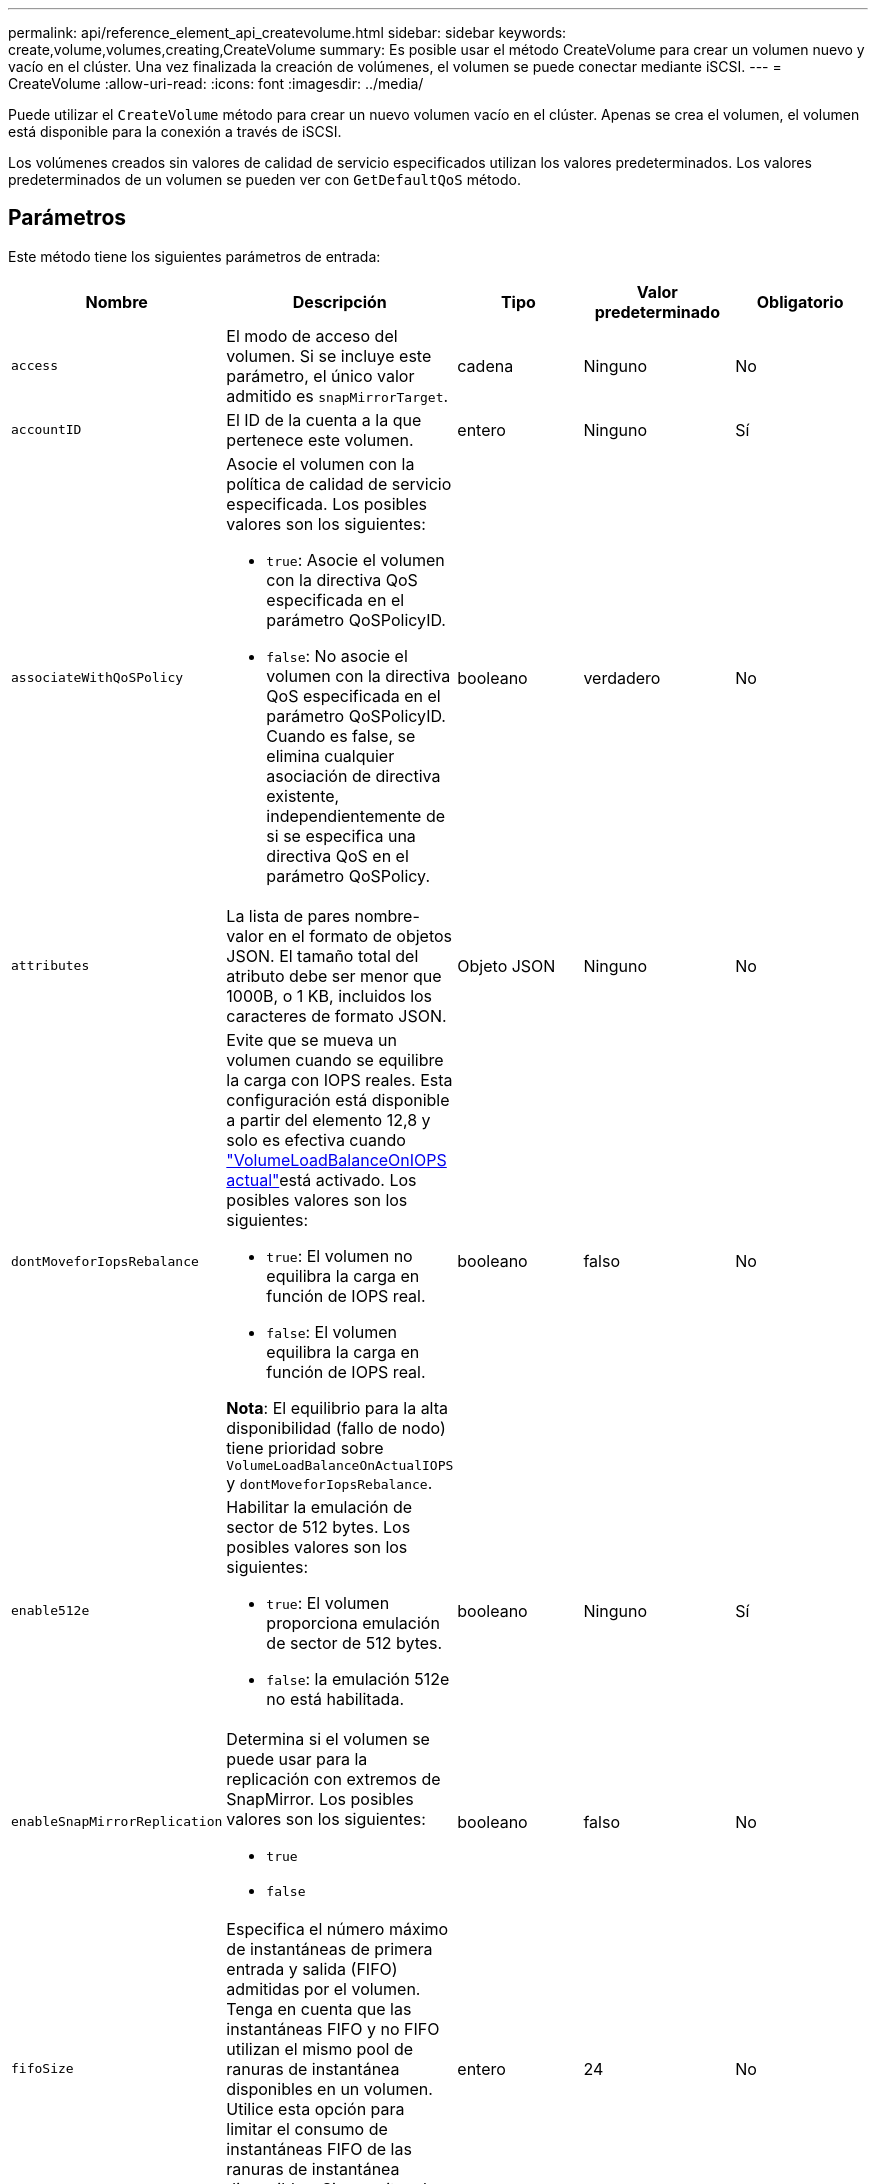 ---
permalink: api/reference_element_api_createvolume.html 
sidebar: sidebar 
keywords: create,volume,volumes,creating,CreateVolume 
summary: Es posible usar el método CreateVolume para crear un volumen nuevo y vacío en el clúster. Una vez finalizada la creación de volúmenes, el volumen se puede conectar mediante iSCSI. 
---
= CreateVolume
:allow-uri-read: 
:icons: font
:imagesdir: ../media/


[role="lead"]
Puede utilizar el `CreateVolume` método para crear un nuevo volumen vacío en el clúster. Apenas se crea el volumen, el volumen está disponible para la conexión a través de iSCSI.

Los volúmenes creados sin valores de calidad de servicio especificados utilizan los valores predeterminados. Los valores predeterminados de un volumen se pueden ver con `GetDefaultQoS` método.



== Parámetros

Este método tiene los siguientes parámetros de entrada:

|===
| Nombre | Descripción | Tipo | Valor predeterminado | Obligatorio 


| `access` | El modo de acceso del volumen. Si se incluye este parámetro, el único valor admitido es `snapMirrorTarget`. | cadena | Ninguno | No 


| `accountID` | El ID de la cuenta a la que pertenece este volumen. | entero | Ninguno | Sí 


| `associateWithQoSPolicy`  a| 
Asocie el volumen con la política de calidad de servicio especificada. Los posibles valores son los siguientes:

* `true`: Asocie el volumen con la directiva QoS especificada en el parámetro QoSPolicyID.
* `false`: No asocie el volumen con la directiva QoS especificada en el parámetro QoSPolicyID. Cuando es false, se elimina cualquier asociación de directiva existente, independientemente de si se especifica una directiva QoS en el parámetro QoSPolicy.

| booleano | verdadero | No 


| `attributes` | La lista de pares nombre-valor en el formato de objetos JSON. El tamaño total del atributo debe ser menor que 1000B, o 1 KB, incluidos los caracteres de formato JSON. | Objeto JSON | Ninguno | No 


| `dontMoveforIopsRebalance`  a| 
Evite que se mueva un volumen cuando se equilibre la carga con IOPS reales. Esta configuración está disponible a partir del elemento 12,8 y solo es efectiva cuando link:reference_element_api_enablefeature.html["VolumeLoadBalanceOnIOPS actual"]está activado. Los posibles valores son los siguientes:

* `true`: El volumen no equilibra la carga en función de IOPS real.
* `false`: El volumen equilibra la carga en función de IOPS real.


*Nota*: El equilibrio para la alta disponibilidad (fallo de nodo) tiene prioridad sobre `VolumeLoadBalanceOnActualIOPS` y `dontMoveforIopsRebalance`.
| booleano | falso | No 


| `enable512e`  a| 
Habilitar la emulación de sector de 512 bytes. Los posibles valores son los siguientes:

* `true`: El volumen proporciona emulación de sector de 512 bytes.
* `false`: la emulación 512e no está habilitada.

| booleano | Ninguno | Sí 


| `enableSnapMirrorReplication`  a| 
Determina si el volumen se puede usar para la replicación con extremos de SnapMirror. Los posibles valores son los siguientes:

* `true`
* `false`

| booleano | falso | No 


| `fifoSize` | Especifica el número máximo de instantáneas de primera entrada y salida (FIFO) admitidas por el volumen. Tenga en cuenta que las instantáneas FIFO y no FIFO utilizan el mismo pool de ranuras de instantánea disponibles en un volumen. Utilice esta opción para limitar el consumo de instantáneas FIFO de las ranuras de instantánea disponibles. Si se omite, el valor predeterminado es 24. | entero | 24 | No 


| `minFifoSize` | Especifica la cantidad mínima de ranuras de snapshot reservadas por el volumen en primer lugar de salida (FIFO). De este modo, se garantiza que si se utilizan tanto instantáneas FIFO como instantáneas no FIFO en un volumen en el que las instantáneas que no son FIFO no consumen de forma accidental demasiadas ranuras FIFO. También garantiza que al menos estas instantáneas FIFO estén siempre disponibles. Puesto que las instantáneas FIFO y no FIFO comparten la misma agrupación, el `minFifoSize` Reduce el número total de instantáneas no FIFO posibles en la misma cantidad. Si se omite, el valor predeterminado es 0. | entero | 0 | No 


| `name` | Nombre del grupo de acceso de volúmenes (puede especificarse el usuario). No es necesario ser único, pero se recomienda. Debe tener entre 1 y 64 caracteres de longitud. | cadena | Ninguno | Sí 


| `qos`  a| 
La configuración de calidad inicial de servicio para este volumen. Los valores predeterminados se utilizan si no se especifica ninguno. Los posibles valores son los siguientes:

* `minIOPS`
* `maxIOPS`
* `burstIOPS`

| Objeto QoS | Ninguno | No 


| `qosPolicyID` | El ID de la política cuya configuración de calidad de servicio debe aplicarse a los volúmenes especificados. Este parámetro es mutuamente exclusivo con el `qos` parámetro. | entero | Ninguno | No 


| `totalSize` | El tamaño total del volumen, en bytes. El tamaño se redondea al megabyte más cercano. | entero | Ninguno | Sí 
|===


== Valores devueltos

Este método tiene los siguientes valores devueltos:

|===
| Nombre | Descripción | Tipo 


 a| 
volumen
 a| 
Objeto que contiene información acerca del volumen recién creado.
 a| 
xref:reference_element_api_volume.adoc[volumen]



 a| 
ID de volumen
 a| 
El ID de volumen para el volumen recién creado.
 a| 
entero



 a| 
curva
 a| 
La curva es un conjunto de pares clave-valor. Las claves son los tamaños de I/o en bytes. Los valores representan el coste de ejecutar un IOP en un tamaño de I/o específico. La curva se calcula en relación con una operación de 4096 bytes establecida en 100 IOPS.
 a| 
Objeto JSON

|===


== Ejemplo de solicitud

Las solicitudes de este método son similares al ejemplo siguiente:

[listing]
----
{
   "method": "CreateVolume",
   "params": {
      "name": "testit",
      "accountID": 22,
      "dontMoveForIopsRebalance": true,
      "totalSize": 100000000000,
      "enable512e": false,
      "attributes": {},
      "qos": {
         "minIOPS": 500,
         "maxIOPS": 27000,
         "burstIOPS": 27000,
         "burstTime": 60
      }
   },
   "id": 1
}
----


== Ejemplo de respuesta

Este método devuelve una respuesta similar al siguiente ejemplo:

[listing]
----
{
    "id": 1,
    "result": {
        "curve": {
            "1048576": 15000,
            "131072": 1950,
            "16384": 270,
            "262144": 3900,
            "32768": 500,
            "4096": 100,
            "524288": 7600,
            "65536": 1000,
            "8192": 160
        },
        "volume": {
            "access": "readWrite",
            "accountID": 22,
            "attributes": {},
            "blockSize": 4096,
            "createTime": "2024-04-02T13:03:02Z",
            "currentProtectionScheme": "doubleHelix",
            "deleteTime": "",
            "dontMoveForIopsRebalance": true,
            "enable512e": false,
            "enableSnapMirrorReplication": false,
            "fifoSize": 24,
            "iqn": "iqn.2010-01.com.solidfire:mysqldata.677",
            "lastAccessTime": null,
            "lastAccessTimeIO": null,
            "minFifoSize": 0,
            "name": "testit",
            "previousProtectionScheme": null,
            "purgeTime": "",
            "qos": {
                "burstIOPS": 27000,
                "burstTime": 60,
                "curve": {
                    "1048576": 15000,
                    "131072": 1950,
                    "16384": 270,
                    "262144": 3900,
                    "32768": 500,
                    "4096": 100,
                    "524288": 7600,
                    "65536": 1000,
                    "8192": 160
                },
                "maxIOPS": 27000,
                "minIOPS": 500
            },
            "qosPolicyID": null,
            "scsiEUIDeviceID": "3365657500000140f47acc0100000000",
            "scsiNAADeviceID": "6f47acc1000000003365657500000140",
            "sliceCount": 0,
            "status": "active",
            "totalSize": 1000000716800,
            "virtualVolumeID": null,
            "volumeAccessGroups": [],
            "volumeConsistencyGroupUUID": "8ed68e57-13ee-47df-8381-29b125142718",
            "volumeID": 320,
            "volumePairs": [],
            "volumeUUID": "e0e2c938-4ecd-4de9-a1be-f6b17c93ce5d"
        },
        "volumeID": 320
    }
}
----


== Nuevo desde la versión

9.6



== Obtenga más información

xref:reference_element_api_getdefaultqos.adoc[GetDefaultQoS]

